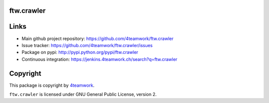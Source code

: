 ftw.crawler
=======


Links
=====

- Main github project repository: https://github.com/4teamwork/ftw.crawler
- Issue tracker: https://github.com/4teamwork/ftw.crawler/issues
- Package on pypi: http://pypi.python.org/pypi/ftw.crawler
- Continuous integration: https://jenkins.4teamwork.ch/search?q=ftw.crawler


Copyright
=========

This package is copyright by `4teamwork <http://www.4teamwork.ch/>`_.

``ftw.crawler`` is licensed under GNU General Public License, version 2.
